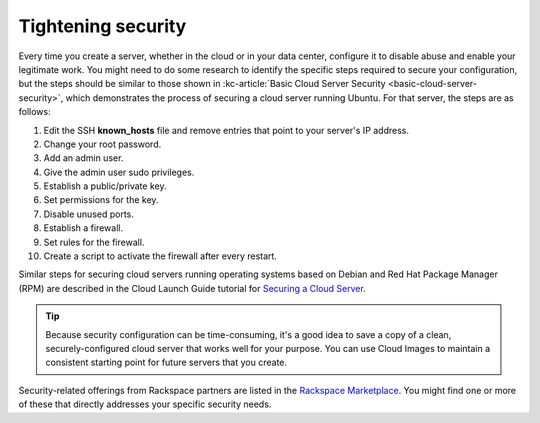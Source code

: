 .. _security:

-------------------
Tightening security
-------------------
Every time you create a server, whether in the cloud or in your data
center, configure it to disable abuse and enable your
legitimate work. You might need to do some research to identify the
specific steps required to secure your configuration, but the steps
should be similar to those shown in
:kc-article:`Basic Cloud Server Security <basic-cloud-server-security>`,
which demonstrates the process of securing a cloud server running
Ubuntu. For that server, the steps are as follows:

1.  Edit the SSH **known\_hosts** file and remove entries that point to your
    server's IP address.

2.  Change your root password.

3.  Add an admin user.

4.  Give the admin user sudo privileges.

5.  Establish a public/private key.

6.  Set permissions for the key.

7.  Disable unused ports.

8.  Establish a firewall.

9.  Set rules for the firewall.

10.  Create a script to activate the firewall after every restart.

Similar steps for securing cloud servers running operating systems
based on Debian and Red Hat
Package Manager (RPM) are described in the Cloud Launch Guide
tutorial for
`Securing a Cloud Server <https://launch.rackspace.com/guides/securing-server>`__.

.. TIP::
   Because security configuration can be time-consuming, it's a good idea
   to save a copy of a clean, securely-configured cloud server that works
   well for your purpose.
   You can use Cloud Images to maintain a consistent starting point
   for future servers that you create.

Security-related offerings from Rackspace partners are listed in the
`Rackspace Marketplace <https://marketplace.rackspace.com/home#!category/41>`__.
You might find one or more of these that directly addresses your specific
security needs.
